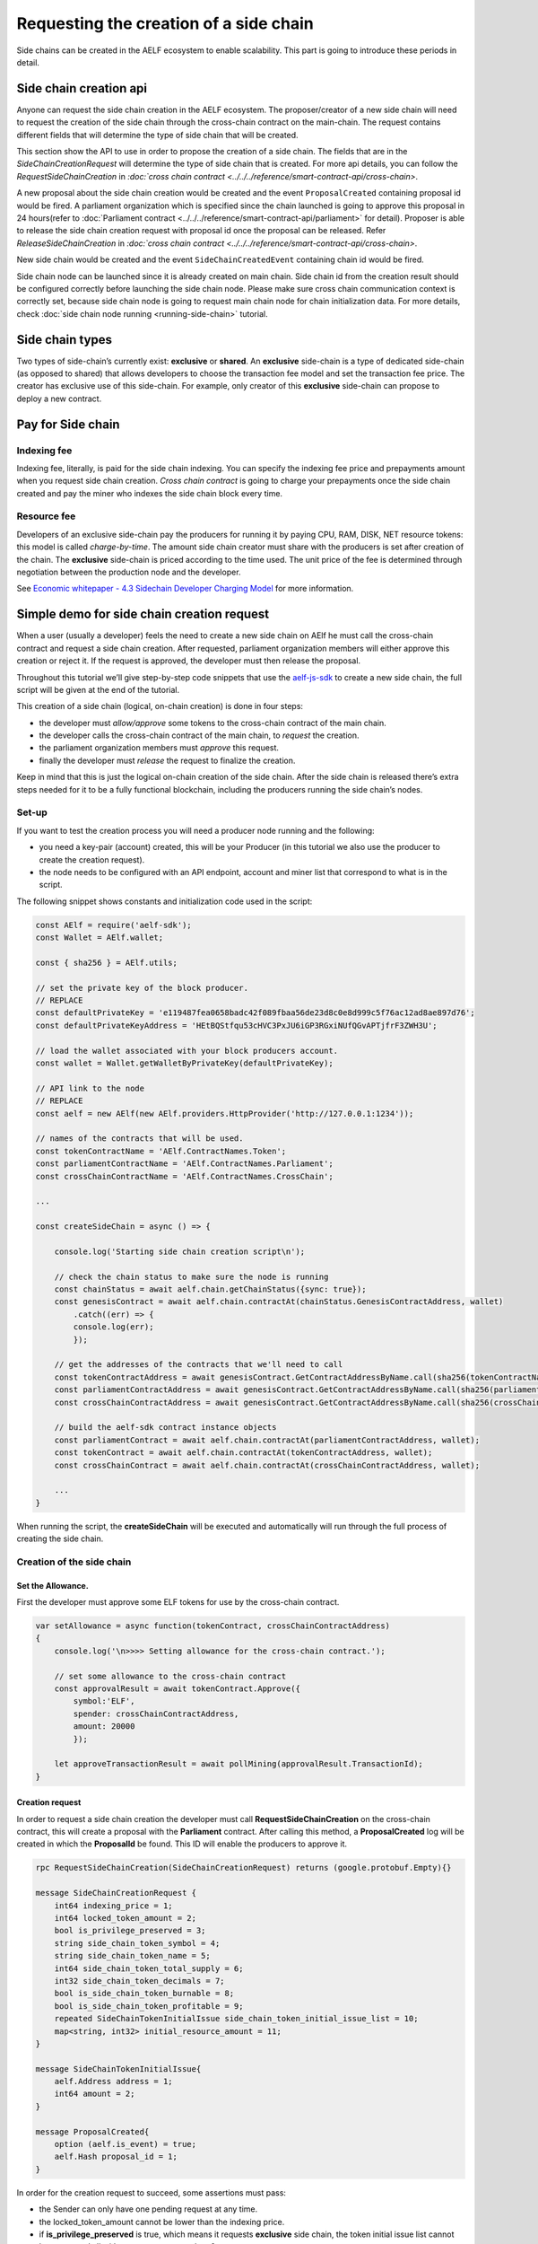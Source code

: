 Requesting the creation of a side chain
=======================================

Side chains can be created in the AELF ecosystem to enable scalability.
This part is going to introduce these periods in detail.

Side chain creation api
^^^^^^^^^^^^^^^^^^^^^^^

Anyone can request the side chain creation in the AELF ecosystem. The
proposer/creator of a new side chain will need to request the creation
of the side chain through the cross-chain contract on the main-chain.
The request contains different fields that will determine the type of
side chain that will be created.

This section show the API to use in order to propose the creation of a
side chain. The fields that are in the `SideChainCreationRequest` will
determine the type of side chain that is created. For more api details,
you can follow the `RequestSideChainCreation` in `:doc:`cross chain contract <../../../reference/smart-contract-api/cross-chain>`.

A new proposal about the side chain creation would be created and the
event ``ProposalCreated`` containing proposal id would be fired. A
parliament organization which is specified since the chain launched is
going to approve this proposal in 24 hours(refer to :doc:`Parliament contract <../../../reference/smart-contract-api/parliament>` 
for detail). Proposer is able to release the side chain creation request
with proposal id once the proposal can be released. Refer `ReleaseSideChainCreation` in `:doc:`cross chain contract <../../../reference/smart-contract-api/cross-chain>`.

New side chain would be created and the event ``SideChainCreatedEvent``
containing chain id would be fired.

Side chain node can be launched since it is already created on main
chain. Side chain id from the creation result should be configured
correctly before launching the side chain node. Please make sure cross
chain communication context is correctly set, because side chain node is
going to request main chain node for chain initialization data. For more
details, check :doc:`side chain node running <running-side-chain>` tutorial.

Side chain types
^^^^^^^^^^^^^^^^

Two types of side-chain’s currently exist: **exclusive** or **shared**.
An **exclusive** side-chain is a type of dedicated side-chain (as
opposed to shared) that allows developers to choose the transaction fee
model and set the transaction fee price. The creator has exclusive use
of this side-chain. For example, only creator of this **exclusive** 
side-chain can propose to deploy a new contract.

Pay for Side chain
^^^^^^^^^^^^^^^^^^

Indexing fee
------------

Indexing fee, literally, is paid for the side chain indexing. You can 
specify the indexing fee price and prepayments amount when you request
side chain creation. `Cross chain contract` is going to charge your 
prepayments once the side chain created and pay the miner who indexes 
the side chain block every time. 

Resource fee
------------

Developers of an exclusive side-chain pay the
producers for running it by paying CPU, RAM, DISK, NET resource tokens:
this model is called *charge-by-time*. The amount side chain creator
must share with the producers is set after creation of the chain. The
**exclusive** side-chain is priced according to the time used. The unit
price of the fee is determined through negotiation between the
production node and the developer.

See `Economic whitepaper - 4.3 Sidechain Developer Charging
Model <https://aelf.io/gridcn/aelf_economic_system_whitepaper_en_v1.0.pdf?time=1>`__
for more information.

Simple demo for side chain creation request
^^^^^^^^^^^^^^^^^^^^^^^^^^^^^^^^^^^^^^^^^^^

When a user (usually a developer) feels the need to create a new side
chain on AElf he must call the cross-chain contract and request a side
chain creation. After requested, parliament organization members will
either approve this creation or reject it. If the request is approved,
the developer must then release the proposal.

Throughout this tutorial we’ll give step-by-step code snippets that use
the
`aelf-js-sdk <https://github.com/AElfProject/aelf-sdk.js/tree/master>`__
to create a new side chain, the full script will be given at the end of
the tutorial.

This creation of a side chain (logical, on-chain creation) is done in
four steps: 

- the developer must *allow/approve* some tokens to the cross-chain contract of the main chain. 
- the developer calls the cross-chain contract of the main chain, to *request* the creation. 
- the parliament organization members must *approve* this request. 
- finally the developer must *release* the request to finalize the creation.

Keep in mind that this is just the logical on-chain creation of the side
chain. After the side chain is released there’s extra steps needed for
it to be a fully functional blockchain, including the producers running
the side chain’s nodes.


Set-up
------

If you want to test the creation process you will need a producer node
running and the following: 

- you need a key-pair (account) created, this will be your Producer (in this tutorial we also use the producer to create the creation request).
- the node needs to be configured with an API endpoint, account and miner list that correspond to what is in the script.

The following snippet shows constants and initialization code used in
the script:

.. code:: javascript

   const AElf = require('aelf-sdk');
   const Wallet = AElf.wallet;

   const { sha256 } = AElf.utils;

   // set the private key of the block producer.
   // REPLACE
   const defaultPrivateKey = 'e119487fea0658badc42f089fbaa56de23d8c0e8d999c5f76ac12ad8ae897d76';
   const defaultPrivateKeyAddress = 'HEtBQStfqu53cHVC3PxJU6iGP3RGxiNUfQGvAPTjfrF3ZWH3U';

   // load the wallet associated with your block producers account.
   const wallet = Wallet.getWalletByPrivateKey(defaultPrivateKey);

   // API link to the node
   // REPLACE
   const aelf = new AElf(new AElf.providers.HttpProvider('http://127.0.0.1:1234'));

   // names of the contracts that will be used.
   const tokenContractName = 'AElf.ContractNames.Token';
   const parliamentContractName = 'AElf.ContractNames.Parliament';
   const crossChainContractName = 'AElf.ContractNames.CrossChain';

   ...

   const createSideChain = async () => {

       console.log('Starting side chain creation script\n');

       // check the chain status to make sure the node is running
       const chainStatus = await aelf.chain.getChainStatus({sync: true});
       const genesisContract = await aelf.chain.contractAt(chainStatus.GenesisContractAddress, wallet)
           .catch((err) => {
           console.log(err);
           });

       // get the addresses of the contracts that we'll need to call
       const tokenContractAddress = await genesisContract.GetContractAddressByName.call(sha256(tokenContractName));
       const parliamentContractAddress = await genesisContract.GetContractAddressByName.call(sha256(parliamentContractName));
       const crossChainContractAddress = await genesisContract.GetContractAddressByName.call(sha256(crossChainContractName));

       // build the aelf-sdk contract instance objects
       const parliamentContract = await aelf.chain.contractAt(parliamentContractAddress, wallet);
       const tokenContract = await aelf.chain.contractAt(tokenContractAddress, wallet);
       const crossChainContract = await aelf.chain.contractAt(crossChainContractAddress, wallet);

       ...
   }

When running the script, the **createSideChain** will be executed and
automatically will run through the full process of creating the side
chain.

Creation of the side chain
--------------------------

Set the Allowance.
~~~~~~~~~~~~~~~~~~

First the developer must approve some ELF tokens for use by the
cross-chain contract.

.. code:: javascript

   var setAllowance = async function(tokenContract, crossChainContractAddress)
   {
       console.log('\n>>>> Setting allowance for the cross-chain contract.');

       // set some allowance to the cross-chain contract
       const approvalResult = await tokenContract.Approve({
           symbol:'ELF',
           spender: crossChainContractAddress,
           amount: 20000
           });

       let approveTransactionResult = await pollMining(approvalResult.TransactionId);
   }

Creation request
~~~~~~~~~~~~~~~~

In order to request a side chain creation the developer must call
**RequestSideChainCreation** on the cross-chain contract, this will
create a proposal with the **Parliament** contract. After calling this
method, a **ProposalCreated** log will be created in which the
**ProposalId** be found. This ID will enable the producers to approve
it.

.. code:: protobuf

   rpc RequestSideChainCreation(SideChainCreationRequest) returns (google.protobuf.Empty){}

   message SideChainCreationRequest {
       int64 indexing_price = 1;
       int64 locked_token_amount = 2;
       bool is_privilege_preserved = 3;
       string side_chain_token_symbol = 4;
       string side_chain_token_name = 5;
       int64 side_chain_token_total_supply = 6;
       int32 side_chain_token_decimals = 7;
       bool is_side_chain_token_burnable = 8;
       bool is_side_chain_token_profitable = 9;
       repeated SideChainTokenInitialIssue side_chain_token_initial_issue_list = 10;
       map<string, int32> initial_resource_amount = 11;
   }

   message SideChainTokenInitialIssue{
       aelf.Address address = 1;
       int64 amount = 2;
   }

   message ProposalCreated{
       option (aelf.is_event) = true;
       aelf.Hash proposal_id = 1;
   }

In order for the creation request to succeed, some assertions must pass:

- the Sender can only have one pending request at any time. 
- the locked_token_amount cannot be lower than the indexing price.
- if **is_privilege_preserved** is true, which means it requests **exclusive** side chain, the token initial issue list cannot be empty and all with an **amount** greater than 0. 
- if **is_privilege_preserved** is true, which means it requests **exclusive** side chain, the **initial_resource_amount** must contain all resource tokens of the chain and the value must be greater than 0. 
- the allowance approved to cross chain contract from the proposer (Sender of the transaction) cannot be lower than the **locked_token_amount**.
- no need to provide data about side chain token if **is_privilege_preserved** is false, and side chain token won’t be created even you provide token info.

.. code:: javascript

       console.log('\n>>>> Requesting the side chain creation.');
       const sideChainCreationRequestTx = await crossChainContract.RequestSideChainCreation({
           indexingPrice: 1,
           lockedTokenAmount: '20000',
           isPrivilegePreserved: true,
           sideChainTokenDecimals: 8,
           sideChainTokenName: 'SCATokenName',
           sideChainTokenSymbol: 'SCA',
           sideChainTokenTotalSupply: '100000000000000000',
           isSideChainTokenBurnable: true,
           sideChainTokenInitialIssueList: [
               {
                   address: '28Y8JA1i2cN6oHvdv7EraXJr9a1gY6D1PpJXw9QtRMRwKcBQMK',
                   amount: '1000000000000000'
               }
           ],
           initialResourceAmount: { CPU: 2, RAM: 4, DISK: 512, NET: 1024 },
           isSideChainTokenProfitable: true
       });

       let sideChainCreationRequestTxResult = await pollMining(sideChainCreationRequestTx.TransactionId);

       // deserialize the log to get the proposal's ID.
       let deserializedLogs = parliamentContract.deserializeLog(sideChainCreationRequestTxResult.Logs, 'ProposalCreated');
       console.log(`>> side chain creation request proposal id ${JSON.stringify(deserializedLogs[0].proposalId)}`);

The last line will print the proposal ID and this is what will be used
for approving by the producers.

Approval from producers
~~~~~~~~~~~~~~~~~~~~~~~

This is where the parliament organization members approve the proposal:

.. code:: javascript

       console.log('\n>>>> Approving the proposal.');

       var proposalApproveTx = await parliamentContract.Approve(deserializedLogs[0].proposalId);
       await pollMining(proposalApproveTx.TransactionId);

Note: when calling **Approve** it will be the *Sender* of the
transaction that approves. Here the script is set to use the key of one
parliament organization member, see full script at the end.

Release
~~~~~~~

This part of the script releases the proposal:

.. code:: javascript

       console.log('\n>>>> Release the side chain.');

       var releaseResult = await crossChainContract.ReleaseSideChainCreation({
           proposalId: deserializedLogs[0].proposalId
       });

       let releaseTxResult = await pollMining(releaseResult.TransactionId);

       // Parse the logs to get the chain id.
       let sideChainCreationEvent = crossChainContract.deserializeLog(releaseTxResult.Logs, 'SideChainCreatedEvent');
       console.log('Chain chain created : ');
       console.log(sideChainCreationEvent);

This is the last step involved in creating a side chain, after this the
chain id of the new side chain is accessible in the
**SideChainCreatedEvent** event log.

Full script
-----------

This section presents the full script. Remember that in order to run
successfully, a node must be running, configured with one producer. The
configured producer must match the **defaultPrivateKey** and
**defaultPrivateKeyAddress** of the script.

Also, notice that this script by default tries to connect to the node’s
API at the following address http://127.0.0.1:1234, if your node is
listening on a different address you have to modify the address.

If you haven’t already installed it, you need the aelf-sdk:

.. code:: bash

   npm install aelf-sdk

You can simply run the script from anywhere:

.. code:: bash

   node sideChainProposal.js

**sideChainProposal.js**:

.. code:: javascript

   const AElf = require('aelf-sdk');
   const Wallet = AElf.wallet;

   const { sha256 } = AElf.utils;

   // set the private key of the block producer
   const defaultPrivateKey = 'e119487fea0658badc42f089fbaa56de23d8c0e8d999c5f76ac12ad8ae897d76';
   const defaultPrivateKeyAddress = 'HEtBQStfqu53cHVC3PxJU6iGP3RGxiNUfQGvAPTjfrF3ZWH3U';
   const wallet = Wallet.getWalletByPrivateKey(defaultPrivateKey);

   // link to the node
   const aelf = new AElf(new AElf.providers.HttpProvider('http://127.0.0.1:1234'));

   if (!aelf.isConnected()) {
     console.log('Could not connect to the node.');
   }

   const tokenContractName = 'AElf.ContractNames.Token';
   const parliamentContractName = 'AElf.ContractNames.Parliament';
   const crossChainContractName = 'AElf.ContractNames.CrossChain';

   var pollMining = async function(transactionId) {
     console.log('>> Waiting for ${transactionId} the transaction to be mined.');

     for (i = 0; i < 10; i++) {
         const currentResult = await aelf.chain.getTxResult(transactionId);
         // console.log('transaction status: ' + currentResult.Status);

         if (currentResult.Status === 'MINED')
             return currentResult;

         await new Promise(resolve => setTimeout(resolve, 2000))
         .catch(function () {
             console.log("Promise Rejected");
        });;
     }
   }

   var setAllowance = async function(tokenContract, crossChainContractAddress)
   {
       console.log('\n>>>> Setting allowance for the cross-chain contract.');

       // set some allowance to the cross-chain contract
       const approvalResult = await tokenContract.Approve({
           symbol:'ELF',
           spender: crossChainContractAddress,
           amount: 20000
           });

       let approveTransactionResult = await pollMining(approvalResult.TransactionId);
       //console.log(approveTransactionResult);
   }

   var checkAllowance = async function(tokenContract, owner, spender)
   {
       console.log('\n>>>> Checking the cross-chain contract\'s allowance');

       const checkAllowanceTx = await tokenContract.GetAllowance({
           symbol: 'ELF',
           owner: owner,
           spender: spender
       });

       let checkAllowanceTxResult = await pollMining(checkAllowanceTx.TransactionId);
       let txReturn = JSON.parse(checkAllowanceTxResult.ReadableReturnValue);

       console.log('>> allowance to the cross-chain contract: ${txReturn.allowance} ${txReturn.symbol}');
   } 

   const createSideChain = async () => {

       // get the status of the chain in order to get the genesis contract address
       console.log('Starting side chain creation script\n');

       const chainStatus = await aelf.chain.getChainStatus({sync: true});
       const genesisContract = await aelf.chain.contractAt(chainStatus.GenesisContractAddress, wallet)
         .catch((err) => {
           console.log(err);
         });

       // get the addresses of the contracts that we'll need to call
       const tokenContractAddress = await genesisContract.GetContractAddressByName.call(sha256(tokenContractName));
       const parliamentContractAddress = await genesisContract.GetContractAddressByName.call(sha256(parliamentContractName));
       const crossChainContractAddress = await genesisContract.GetContractAddressByName.call(sha256(crossChainContractName));

       console.log('token contract address: ' + tokenContractAddress);
       console.log('parliament contract address: ' + parliamentContractAddress);
       console.log('cross chain contract address: ' + crossChainContractAddress);

       // build the aelf-sdk contract object
       const parliamentContract = await aelf.chain.contractAt(parliamentContractAddress, wallet);
       const tokenContract = await aelf.chain.contractAt(tokenContractAddress, wallet);
       const crossChainContract = await aelf.chain.contractAt(crossChainContractAddress, wallet);

       console.log();

       // 1. set and check the allowance, spender is the cross-chain contract
       await setAllowance(tokenContract, crossChainContractAddress);
       await checkAllowance(tokenContract, defaultPrivateKeyAddress, crossChainContractAddress);

       // 2. request the creation of the side chain with the cross=chain contract
       console.log('\n>>>> Requesting the side chain creation.');
       const sideChainCreationRequestTx = await crossChainContract.RequestSideChainCreation({
           indexingPrice: 1,
           lockedTokenAmount: '20000',
           isPrivilegePreserved: true,
           sideChainTokenDecimals: 8,
           sideChainTokenName: 'SCATokenName',
           sideChainTokenSymbol: 'SCA',
           sideChainTokenTotalSupply: '100000000000000000',
           isSideChainTokenBurnable: true,
           sideChainTokenInitialIssueList: [
               {
                   address: '28Y8JA1i2cN6oHvdv7EraXJr9a1gY6D1PpJXw9QtRMRwKcBQMK',
                   amount: '1000000000000000'
               }
           ],
           initialResourceAmount: { CPU: 2, RAM: 4, DISK: 512, NET: 1024 },
           isSideChainTokenProfitable: true
       });

       let sideChainCreationRequestTxResult = await pollMining(sideChainCreationRequestTx.TransactionId);

       // deserialize the log to get the proposal's ID.
       let deserializedLogs = parliamentContract.deserializeLog(sideChainCreationRequestTxResult.Logs, 'ProposalCreated');
       console.log('>> side chain creation request proposal id ${JSON.stringify(deserializedLogs[0].proposalId)}');

       // 3. Approve the proposal 
       console.log('\n>>>> Approving the proposal.');

       var proposalApproveTx = await parliamentContract.Approve(deserializedLogs[0].proposalId);
       await pollMining(proposalApproveTx.TransactionId);

       // 3. Release the side chain
       console.log('\n>>>> Release the side chain.');

       var releaseResult = await crossChainContract.ReleaseSideChainCreation({
           proposalId: deserializedLogs[0].proposalId
       });

       let releaseTxResult = await pollMining(releaseResult.TransactionId);

       // Parse the logs to get the chain id.
       let sideChainCreationEvent = crossChainContract.deserializeLog(releaseTxResult.Logs, 'SideChainCreatedEvent');
       console.log('Chain chain created : ');
       console.log(sideChainCreationEvent);
   };

   createSideChain();
